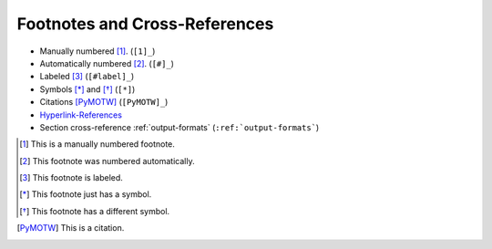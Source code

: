 ##############################
Footnotes and Cross-References
##############################

.. index::
    single: reStructuredText; footnotes
    single: cross reference

- Manually numbered [1]_. (``[1]_``)
- Automatically numbered [#]_. (``[#]_``)
- Labeled [#label]_ (``[#label]_``)
- Symbols [*]_ and [*]_ (``[*]``)
- Citations [PyMOTW]_ (``[PyMOTW]_``)
- Hyperlink-References_
- Section cross-reference :ref:`output-formats` (``:ref:`output-formats```)

.. [1] This is a manually numbered footnote.

.. [#] This footnote was numbered automatically.

.. [#label] This footnote is labeled.

.. [*] This footnote just has a symbol.

.. [*] This footnote has a different symbol.

.. [PyMOTW] This is a citation.

.. _Hyperlink-References: http://www.doughellmann.com/
